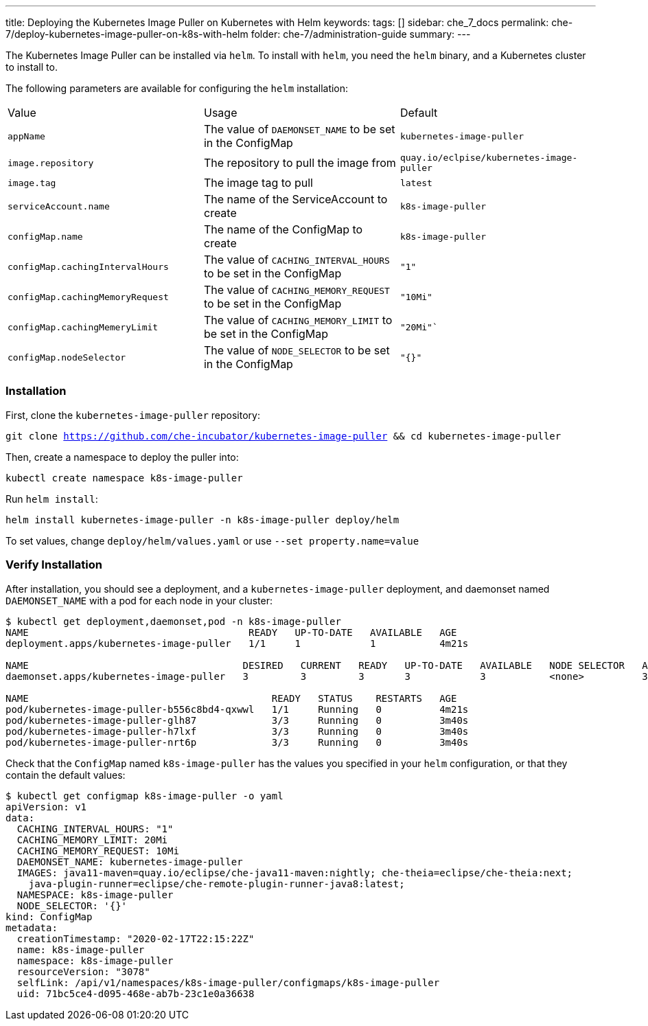---
title: Deploying the Kubernetes Image Puller on Kubernetes with Helm
keywords:
tags: []
sidebar: che_7_docs
permalink: che-7/deploy-kubernetes-image-puller-on-k8s-with-helm
folder: che-7/administration-guide
summary:
---

The Kubernetes Image Puller can be installed via `helm`.  To install with `helm`, you need the `helm` binary, and a Kubernetes cluster to install to.  

The following parameters are available for configuring the `helm` installation:

|======
|Value	|Usage	|Default
|`appName`	|The value of `DAEMONSET_NAME` to be set in the ConfigMap	|`kubernetes-image-puller`
|`image.repository`	|The repository to pull the image from	|`quay.io/eclpise/kubernetes-image-puller`
|`image.tag` |The image tag to pull	|`latest`
|`serviceAccount.name`	|The name of the ServiceAccount to create	|`k8s-image-puller`
|`configMap.name`	|The name of the ConfigMap to create |`k8s-image-puller`
|`configMap.cachingIntervalHours`	|The value of `CACHING_INTERVAL_HOURS` to be set in the ConfigMap |``"1"``
|`configMap.cachingMemoryRequest`	|The value of `CACHING_MEMORY_REQUEST` to be set in the ConfigMap	|`"10Mi"`
|`configMap.cachingMemeryLimit`	|The value of `CACHING_MEMORY_LIMIT` to be set in the ConfigMap	|`"20Mi"``
|`configMap.nodeSelector`	|The value of `NODE_SELECTOR` to be set in the ConfigMap |`"{}"`
|======

=== Installation
First, clone the `kubernetes-image-puller` repository: 

`git clone https://github.com/che-incubator/kubernetes-image-puller && cd kubernetes-image-puller`

Then, create a namespace to deploy the puller into:

`kubectl create namespace k8s-image-puller`

Run `helm install`:

`helm install kubernetes-image-puller -n k8s-image-puller deploy/helm`

To set values, change `deploy/helm/values.yaml` or use `--set property.name=value`

=== Verify Installation
After installation, you should see a deployment, and a `kubernetes-image-puller` deployment, and daemonset named `DAEMONSET_NAME` with a pod for each node in your cluster:

```
$ kubectl get deployment,daemonset,pod -n k8s-image-puller
NAME                                      READY   UP-TO-DATE   AVAILABLE   AGE
deployment.apps/kubernetes-image-puller   1/1     1            1           4m21s

NAME                                     DESIRED   CURRENT   READY   UP-TO-DATE   AVAILABLE   NODE SELECTOR   AGE
daemonset.apps/kubernetes-image-puller   3         3         3       3            3           <none>          3m40s

NAME                                          READY   STATUS    RESTARTS   AGE
pod/kubernetes-image-puller-b556c8bd4-qxwwl   1/1     Running   0          4m21s
pod/kubernetes-image-puller-glh87             3/3     Running   0          3m40s
pod/kubernetes-image-puller-h7lxf             3/3     Running   0          3m40s
pod/kubernetes-image-puller-nrt6p             3/3     Running   0          3m40s
```

Check that the `ConfigMap` named `k8s-image-puller` has the values you specified in your `helm` configuration, or that they contain the default values:

```
$ kubectl get configmap k8s-image-puller -o yaml
apiVersion: v1
data:
  CACHING_INTERVAL_HOURS: "1"
  CACHING_MEMORY_LIMIT: 20Mi
  CACHING_MEMORY_REQUEST: 10Mi
  DAEMONSET_NAME: kubernetes-image-puller
  IMAGES: java11-maven=quay.io/eclipse/che-java11-maven:nightly; che-theia=eclipse/che-theia:next;
    java-plugin-runner=eclipse/che-remote-plugin-runner-java8:latest;
  NAMESPACE: k8s-image-puller
  NODE_SELECTOR: '{}'
kind: ConfigMap
metadata:
  creationTimestamp: "2020-02-17T22:15:22Z"
  name: k8s-image-puller
  namespace: k8s-image-puller
  resourceVersion: "3078"
  selfLink: /api/v1/namespaces/k8s-image-puller/configmaps/k8s-image-puller
  uid: 71bc5ce4-d095-468e-ab7b-23c1e0a36638
```

